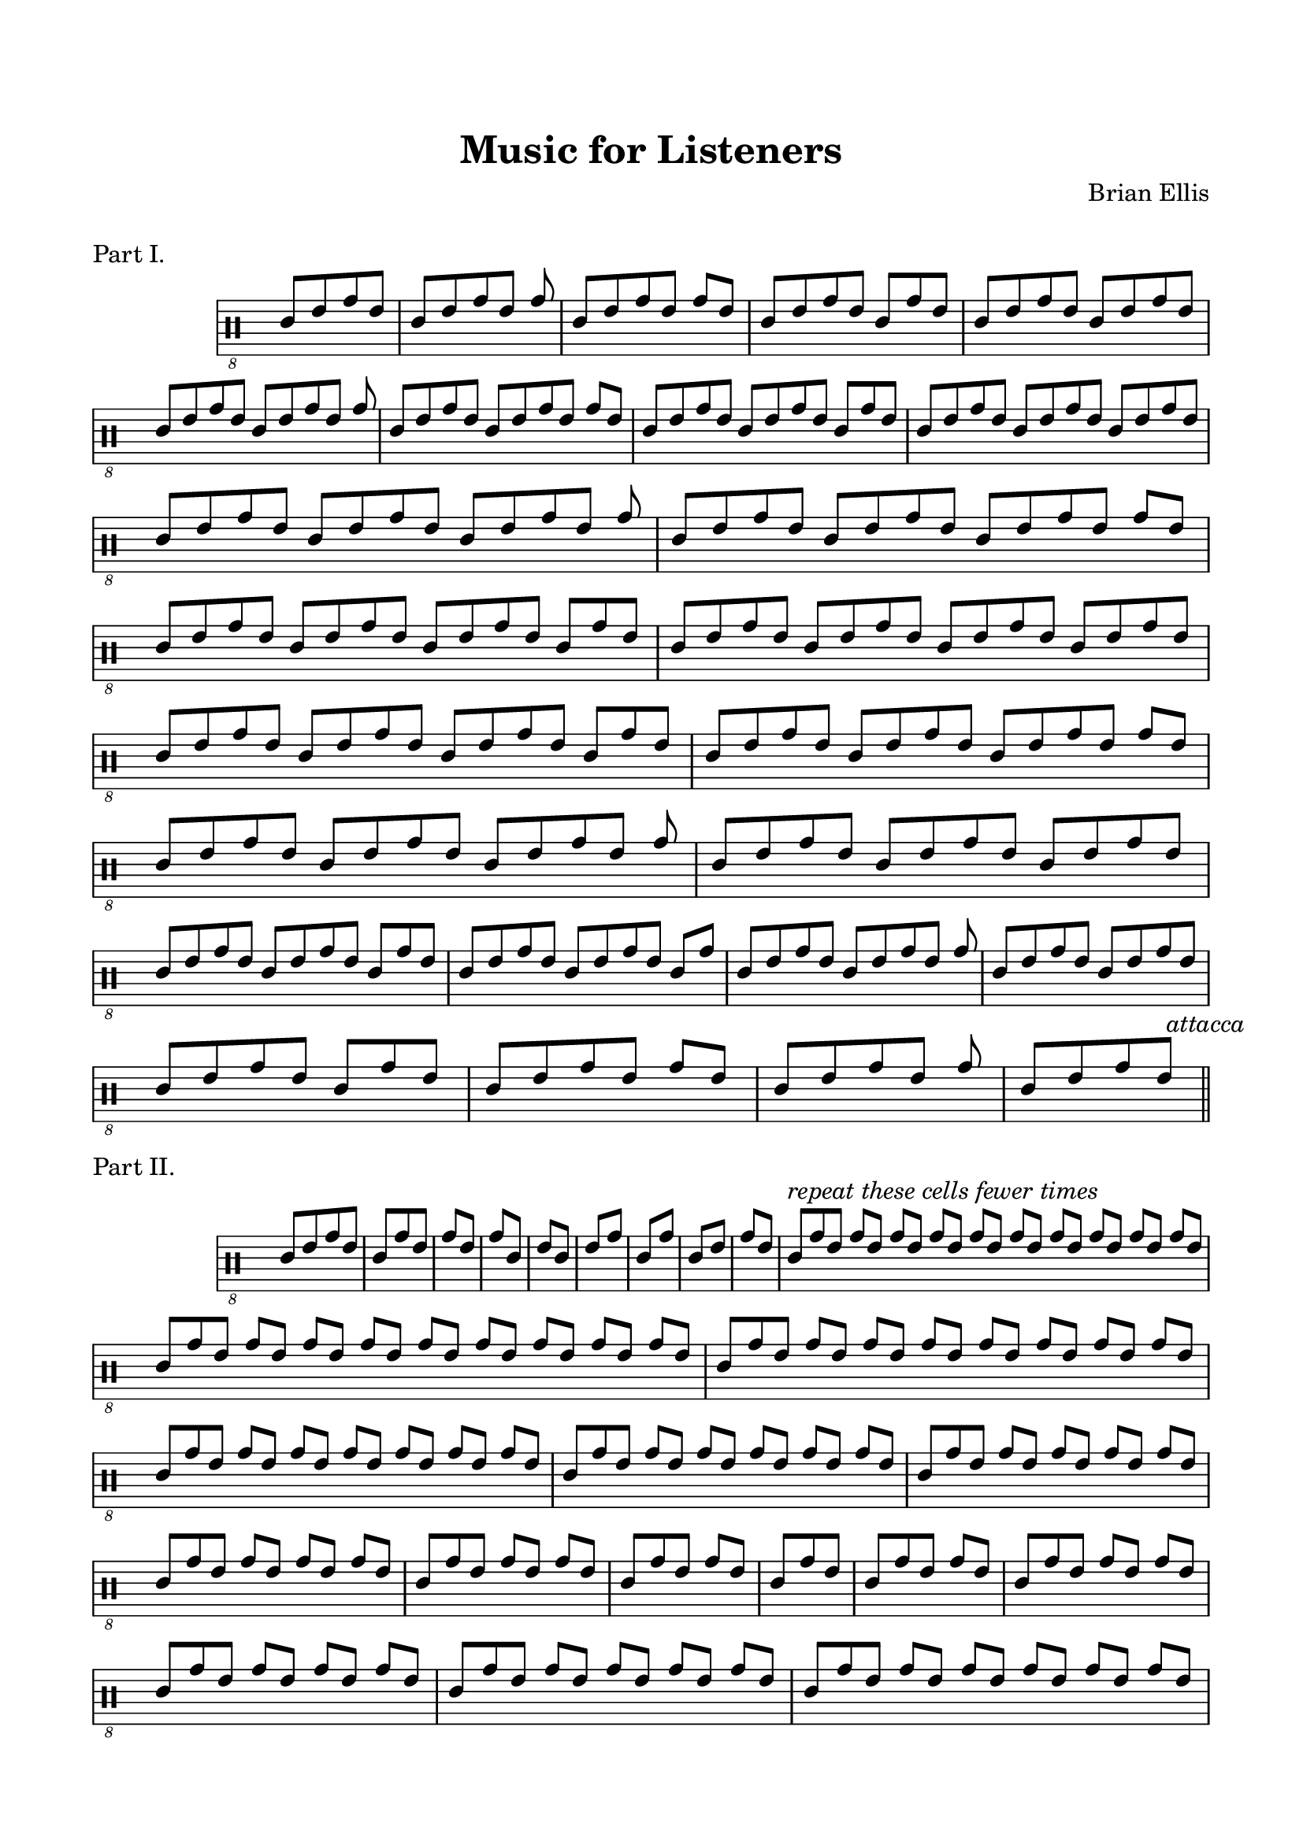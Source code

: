 
\header{
	title = "Music for Listeners"
	tagline = ""
	composer = "Brian Ellis"
	arranger = "  "
}


\paper{
  indent = 2\cm
  left-margin = 1.5\cm
  right-margin = 1.5\cm
  top-margin = 2\cm
  bottom-margin = 1.5\cm
  ragged-last-bottom = ##f
  ragged-bottom = ##f
}



\score {
\header{
piece="Part I."
}
    \new Staff \with { \remove "Time_signature_engraver" } {
\absolute {
  \override Score.BarNumber.break-visibility = ##(#f #f #f)
\clef "percussion_8"
\override Voice.Stem.direction = #up
\override Staff.StaffSymbol.line-count = #6
	\time 4/8
	d8 [ f a f]
	\time 5/8
	d8 [ f a f] a
	\time 6/8
	d8 [ f a f] a [f]
	\time 7/8
	d8 [ f a f] d [a f]
	\time 8/8
	d8 [ f a f] d [f a f]
\break
	\time 9/8
	d8 [ f a f] d8 [ f a f] a
	\time 10/8
	d8 [ f a f] d8 [ f a f] a [f]
	\time 11/8
	d8 [ f a f] d8 [ f a f] d [a f]
	\time 12/8
	d8 [ f a f] d8 [ f a f] d [f a f]
\break
	\time 13/8
	d8 [ f a f] d8 [ f a f] d8 [ f a f] a
	\time 14/8
	d8 [ f a f] d8 [ f a f] d8 [ f a f] a [f]
	\time 15/8
	d8 [ f a f] d8 [ f a f] d8 [ f a f] d [a f]
	\time 16/8
	d8 [ f a f] d8 [ f a f] d8 [ f a f] d [f a f]
\break
	\time 15/8
	d8 [ f a f] d8 [ f a f] d8 [ f a f] d [a f]
	\time 14/8
	d8 [ f a f] d8 [ f a f] d8 [ f a f] a [f]
	\time 13/8
	d8 [ f a f] d8 [ f a f] d8 [ f a f] a
	\time 12/8
	d8 [ f a f] d8 [ f a f] d8 [ f a f]
\break
	\time 11/8
	d8 [ f a f] d8 [ f a f] d [a f]
	\time 10/8
	d8 [ f a f] d8 [ f a f] d [a]
	\time 9/8
	d8 [ f a f] d8 [ f a f] a
	\time 8/8
	d8 [ f a f] d8 [ f a f]
\break
	\time 7/8
	d8 [ f a f] d [a f]
	\time 6/8
	d8 [ f a f] a [f]
	\time 5/8
	d8 [ f a f] a
	\time 4/8
	d8  [ f a  f]
\bar "||" \mark \markup{\normalsize{\italic{"attacca"}}}
}
}
  \layout {
  ragged-last = ##f
}
}





\score {
\header{
piece="Part II."
}
    \new Staff \with { \remove "Time_signature_engraver" } {
\absolute {
  \override Score.BarNumber.break-visibility = ##(#f #f #f)
\clef "percussion_8"
\override Voice.Stem.direction = #up
\override Staff.StaffSymbol.line-count = #6
	\time 4/8
	d8 [ f a f]
	\time 3/8
	d [a f]
	\time 2/8
	a [f]
	a [d]
	f [d]
	f [a]
	d [a]
	d [f]
	a [f]
\time 21/8
	d^\markup{\italic{"repeat these cells fewer times"}} [a f] a [f] a [f] a [f] a [f] a [f] a [f] a [f] a [f] a [f] 
\time 19/8
	d [a f] a [f] a [f] a [f] a [f] a [f] a [f] a [f] a [f]
\time 17/8
	d [a f] a [f] a [f] a [f] a [f] a [f] a [f] a [f]
\time 15/8
	d [a f] a [f] a [f] a [f] a [f] a [f] a [f]
\time 13/8
	d [a f] a [f] a [f] a [f] a [f] a [f]
\time 11/8
	d [a f] a [f] a [f] a [f] a [f]
\time 9/8
	d [a f] a [f] a [f] a [f]
\time 7/8
	d [a f] a [f] a [f]
\time 5/8
	d [a f] a [f]
\time 3/8
	d [a f]
\time 5/8
	d [a f] a [f]
\time 7/8
	d [a f] a [f] a [f]
\time 9/8
	d [a f] a [f] a [f] a [f]
\time 11/8
	d [a f] a [f] a [f] a [f] a [f]
\time 13/8
	d [a f] a [f] a [f] a [f] a [f] a [f]
\time 15/8
	d [a f] a [f] a [f] a [f] a [f] a [f] a [f]
\time 17/8
	d [a f] a [f] a [f] a [f] a [f] a [f] a [f] a [f]
\time 19/8
	d [a f] a [f] a [f] a [f] a [f] a [f] a [f] a [f] a [f]
\time 21/8
	d [a f] a [f] a [f] a [f] a [f] a [f] a [f] a [f] a [f] a [f] 
	\time 2/8
\break
	a^\markup{\italic{"resume numerous repetitions"}} [f]
	a [d]
	f [d]
	f [a]
	d [a]
	d [f]
\bar "||" \mark \markup{\normalsize{\italic{"(Optional)"}}}
	g, [f]
	d [f]
	g, [f]
	d [f]
	d [a]
	g, [a]
	g, [f]
	a [f]
	d [f]
	d [b,]
	f [b,]
	a [b,]
	e, [g,]
	a [f]
	a [g,]
	e, [g,]
	e, [f]
	e, [d]
	e, [g,]
	a [b,]
	a [d]
	a [f]
	d [f]
	
	


\bar "||" \mark \markup{\normalsize{\italic{"attacca"}}}
}
}
  \layout {
  ragged-last = ##f
}
}



\score {
\header{
piece=\markup{"Part III." \italic{(Optional)}}
}
    \new Staff \with { \remove "Time_signature_engraver" } {
\absolute {
  \override Score.BarNumber.break-visibility = ##(#f #f #f)
\clef "percussion_8"
\override Voice.Stem.direction = #up
\override Staff.StaffSymbol.line-count = #6
	\time 2/8
	d [f]
	\time 6/8
	d [f] d [f a f]
	\time 16/8
	d [f] d [f a f] d [f a b, a f] d [f a f]
	\time 32/8
	d [f] d [f a f] d [f a b, a f] d [f a b, a g, a b, a f] d [f a b, a f]  d [f a f]
	\time 36/8
	d [f] d [f a f] d [f a b, a f] d [f a b, a g, a b, a f] d [f a b, a g, a e, a g, a b, a f]
\bar ""
\break
	\time 22/8
	d [f a b, a g, a b, a f] d [f a b, a f] d [f a f] d [f]

\bar "||" \mark \markup{\normalsize{\italic{"attacca"}}}

}
}
  \layout {
  ragged-last = ##f
}
}



\score {
\header{
piece="Part IV."
}
    \new Staff \with { \remove "Time_signature_engraver" } {
\absolute {
  \override Score.BarNumber.break-visibility = ##(#f #f #f)
\clef "percussion_8"
\override Voice.Stem.direction = #up
\override Staff.StaffSymbol.line-count = #6
	\time 6/8
	d [f a f] d [f]
	d [f a] f [d f]
	d [f] a [f d f]
	d [f] a [f] d [f]
	d [f] a [d] f [a]
	d [f a] d [f a]
	d [f] a [d] f [a]
	d [f a] d [f a]
	\time 3/8
	d [f a]
	\time 4/8
	d [f a] f
	\time 5/8
	d [f a] d [f]
	\time 6/8
	d [f a] d [f a]
	\time 7/8
	 d [f a] d [f a] f
	\time 8/8
	 d [f a] d [f a] d [f]
	\time 9/8
	 d [f a] d [f a] d [f a]
	\time 13/8
	 d [f a] d [f a] d [f a] d [f a] f
	\time 14/8
	 d [f a] d [f a] d [f a] d [f a] d [f]
	\time 15/8
	 d [f a] d [f a] d [f a] d [f a] d [f a]
	\time 9/8
	 d [f a] d [f a] d [f a]
	\time 8/8
	 d [f a] d [f a] d [f]
	\time 7/8
	 d [f a] d [f a] f
	\time 6/8
	 d [f a] d [f a]
	\time 5/8
	 d [f a] f [a]
	\time 4/8
	 d [f a] f
	\time 4/8
	 d [f a f]

\bar "|."

}
}
  \layout {
  ragged-last = ##f
}
}
